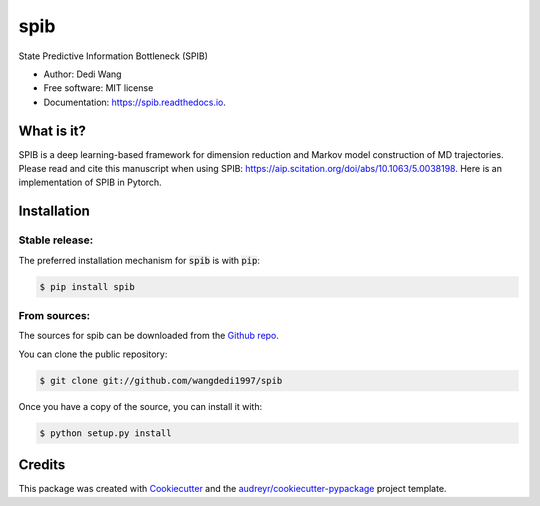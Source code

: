 ====
spib
====


.. image:: https://img.shields.io/pypi/v/spib.svg
        :target: https://pypi.python.org/pypi/spib

.. image:: https://img.shields.io/travis/wangdedi1997/spib.svg
        :target: https://travis-ci.com/wangdedi1997/spib

.. image:: https://readthedocs.org/projects/spib/badge/?version=latest
        :target: https://spib.readthedocs.io/en/latest/?version=latest
        :alt: Documentation Status



State Predictive Information Bottleneck (SPIB)

* Author: Dedi Wang
* Free software: MIT license
* Documentation: https://spib.readthedocs.io.


What is it?
-----------

SPIB is a deep learning-based framework for dimension reduction and Markov model construction of MD trajectories. Please read and cite this manuscript when using SPIB: https://aip.scitation.org/doi/abs/10.1063/5.0038198. Here is an implementation of SPIB in Pytorch.

Installation
------------

Stable release:
^^^^^^^^^^^^

The preferred installation mechanism for :code:`spib` is with :code:`pip`:

.. code-block:: console

    $ pip install spib

From sources:
^^^^^^^^^^^^

The sources for spib can be downloaded from the `Github repo`_.

You can clone the public repository:

.. code-block:: console

    $ git clone git://github.com/wangdedi1997/spib

Once you have a copy of the source, you can install it with:

.. code-block:: console

    $ python setup.py install

.. _Github repo: https://github.com/wangdedi1997/spib

Credits
-------

This package was created with Cookiecutter_ and the `audreyr/cookiecutter-pypackage`_ project template.

.. _Cookiecutter: https://github.com/audreyr/cookiecutter
.. _`audreyr/cookiecutter-pypackage`: https://github.com/audreyr/cookiecutter-pypackage
